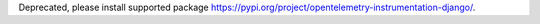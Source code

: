 Deprecated, please install supported package https://pypi.org/project/opentelemetry-instrumentation-django/.
